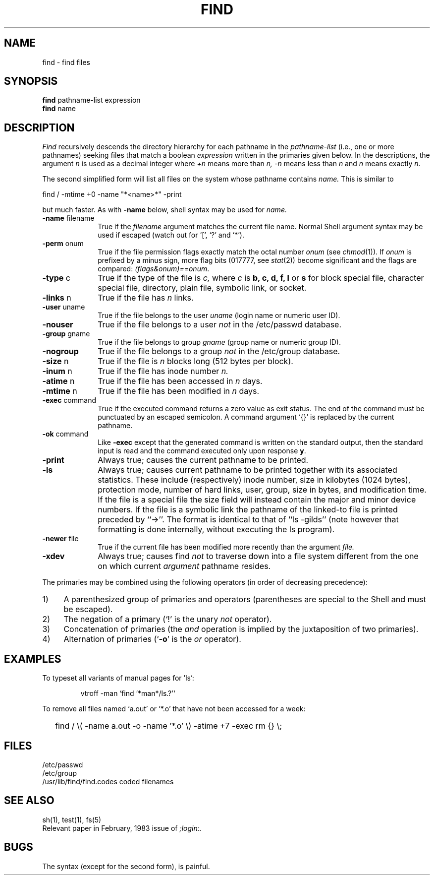 .\"	@(#)find.1	6.2 (Berkeley) 6/7/85
.\"
.TH FIND 1 ""
.AT 3
.SH NAME
find \- find files
.SH SYNOPSIS
.B find
pathname-list  expression
.br 
.B find
name
.SH DESCRIPTION
.I Find
recursively descends
the directory hierarchy for
each pathname in the
.I pathname-list
(i.e., one or more pathnames)
seeking files that match a boolean
.I expression
written in the primaries given below.
In the descriptions, the argument
.I n
is used as a decimal integer
where
.I +n
means more than
.I n,
.I \-n
means less than
.I n
and
.I n
means exactly
.IR n .
.PP
The second simplified form will list all files on the system
whose pathname contains
.I name.
This is similar to
.sp
.ti
find / -mtime +0 -name "*<name>*" -print
.sp
but much faster.
As with
.B -name
below, shell syntax may be used for
.I name.
.TP 10n
.BR \-name " filename"
True if the
.I filename
argument matches the current file name.
Normal
Shell
argument syntax may be used if escaped (watch out for
`[', `?' and `*').
.TP
.BR \-perm " onum"
True if the file permission flags
exactly
match the
octal number
.I onum
(see
.IR  chmod (1)).
If
.I onum
is prefixed by a minus sign,
more flag bits (017777, see
.IR   stat (2))
become significant and
the flags are compared:
.IR (flags&onum)==onum .
.TP
.BR \-type " c"
True if the type of the file
is
.I c,
where
.I c
is
.B "b, c, d, f, l"
or
.B s
for
block special file, character special file,
directory, plain file, symbolic link, or socket.
.TP
.BR \-links " n"
True if the file has
.I n
links.
.TP
.BR \-user " uname"
True if the file belongs to the user
.I uname
(login name or numeric user ID).
.TP
.B \-nouser
True if the file belongs to a user
.I not
in the /etc/passwd database.
.TP
.BR \-group " gname"
True if the file belongs to group
.I gname
(group name or numeric group ID).
.TP
.B \-nogroup
True if the file belongs to a group
.I not
in the /etc/group database.
.TP
.BR \-size " n"
True if the file is
.I n
blocks long (512 bytes per block).
.TP
.BR \-inum " n"
True if the file has inode number
.I n.
.TP
.BR \-atime " n"
True if the file has been accessed in
.I n
days.
.TP
.BR \-mtime " n"
True if the file has been modified in
.I n
days.
.TP
.BR \-exec " command"
True if the executed command returns
a zero value as exit status.
The end of the command must be punctuated by an escaped
semicolon.
A command argument `{}' is replaced by the
current pathname.
.TP
.BR \-ok " command"
Like
.B \-exec
except that the generated command is written on
the standard output, then the standard input is read
and the command executed only upon response
.BR y .
.TP
.B  \-print
Always true;
causes the current pathname to be printed.
.TP
.B  \-ls
Always true;
causes current pathname to be printed together
with its associated statistics.
These include (respectively) inode number,
size in kilobytes (1024 bytes),
protection mode,
number of hard links,
user,
group,
size in bytes,
and modification time.
If the file is a special file
the size field will instead contain the major and minor
device numbers.
If the file is a symbolic link the
pathname of the linked-to file is printed preceded by ``->''.
The format is identical to that of ``ls -gilds''
(note however that formatting is done internally,
without executing the ls program).
.TP
.BR \-newer " file"
True if
the current file has been modified more recently than the argument
.I file.
.TP
.B \-xdev
Always true;
causes find
.I not
to traverse down into a file system different
from the one on which current
.I argument
pathname resides.
.PP
The primaries may be combined using the following operators
(in order of decreasing precedence):
.TP 4
1)
A parenthesized group of primaries and operators
(parentheses are special to the Shell and must be escaped).
.TP 4
2)
The negation of a primary
(`!' is the unary
.I not
operator).
.TP 4
3)
Concatenation of primaries
(the
.I and
operation
is implied by the juxtaposition of two primaries).
.TP 4
4)
Alternation of primaries
.RB "(`" \-o "' is the"
.I or
operator).
.SH EXAMPLES
.PP
To typeset all variants of manual pages for 'ls':
.IP 
vtroff -man `find '*man*/ls.?'`
.PP
To remove all files named
`a.out' or `*.o' that have not been accessed for a week:
.IP "" .2i
find / \\( \-name a.out \-o \-name '*.o' \\) \-atime +7 \-exec rm {} \\;
.SH FILES
/etc/passwd
.br
/etc/group
.br
/usr/lib/find/find.codes	coded filenames
.SH "SEE ALSO"
sh(1), test(1), fs(5)
.br
Relevant paper in February, 1983 issue of
.I ;login:.
.SH BUGS
The syntax (except for the second form), is painful.
